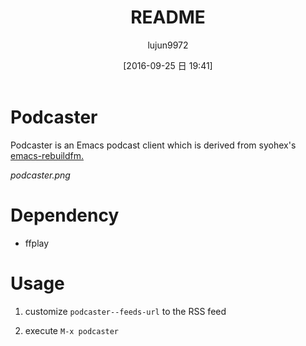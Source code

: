 #+TITLE: README
#+AUTHOR: lujun9972
#+CATEGORY: podcaster.el
#+DATE: [2016-09-25 日 19:41]
#+OPTIONS: ^:{}

* Podcaster

Podcaster is an Emacs podcast client which is derived from syohex's [[https://github.com/syohex/emacs-rebuildfm][emacs-rebuildfm.]]

[[podcaster.png]]

* Dependency

+ ffplay

* Usage

1. customize =podcaster--feeds-url= to the RSS feed

2. execute =M-x podcaster=
